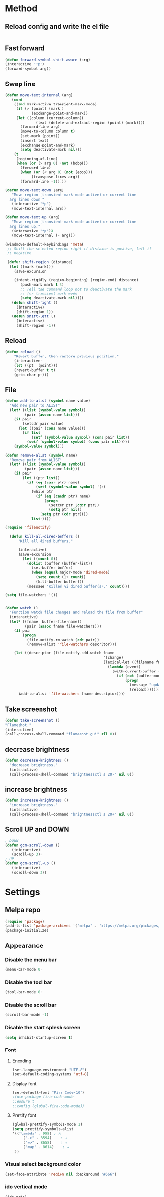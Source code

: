 * Method
** Reload config and write the el file
   #+BEGIN_SRC emacs-lisp
   #+END_SRC
** Fast forward
  #+BEGIN_SRC emacs-lisp
  (defun forward-symbol-shift-aware (arg)
  (interactive "^p")
  (forward-symbol arg))
  #+END_SRC

** Swap line
   #+BEGIN_SRC emacs-lisp
(defun move-text-internal (arg)
   (cond
    ((and mark-active transient-mark-mode)
     (if (> (point) (mark))
            (exchange-point-and-mark))
     (let ((column (current-column))
              (text (delete-and-extract-region (point) (mark))))
       (forward-line arg)
       (move-to-column column t)
       (set-mark (point))
       (insert text)
       (exchange-point-and-mark)
       (setq deactivate-mark nil)))
    (t
     (beginning-of-line)
     (when (or (> arg 0) (not (bobp)))
       (forward-line)
       (when (or (< arg 0) (not (eobp)))
            (transpose-lines arg))
       (forward-line -1)))))

(defun move-text-down (arg)
   "Move region (transient-mark-mode active) or current line
  arg lines down."
   (interactive "*p")
   (move-text-internal arg))

(defun move-text-up (arg)
   "Move region (transient-mark-mode active) or current line
  arg lines up."
   (interactive "*p")3
   (move-text-internal (- arg)))

(windmove-default-keybindings 'meta)
 ;; Shift the selected region right if distance is postive, left if
 ;; negative

 (defun shift-region (distance)
  (let ((mark (mark)))
    (save-excursion

    (indent-rigidly (region-beginning) (region-end) distance)
       (push-mark mark t t)
       ;; Tell the command loop not to deactivate the mark
       ;; for transient mark mode
       (setq deactivate-mark nil))))
   (defun shift-right ()
     (interactive)
	 (shift-region 1))
   (defun shift-left ()
     (interactive)
	 (shift-region -1))
   #+END_SRC 

** Reload
   #+BEGIN_SRC emacs-lisp
   (defun reload ()
       "Revert buffer, then restore previous position."
       (interactive)
       (let ((pt  (point)))
       (revert-buffer t t)
       (goto-char pt)))
   #+END_SRC 

** File
   #+BEGIN_SRC emacs-lisp
(defun add-to-alist (symbol name value)
  "Add new pair to ALIST"
  (let* ((list (symbol-value symbol))
         (pair (assoc name list)))
    (if pair
        (setcdr pair value)
      (let ((pair (cons name value)))
        (if list
            (setf (symbol-value symbol) (cons pair list))
          (setf (symbol-value symbol) (cons pair nil)))))
    (symbol-value symbol)))

(defun remove-alist (symbol name)
  "Remove pair from ALIST"
  (let* ((list (symbol-value symbol))
         (pair (assoc name list)))
    (if pair
        (let ((ptr list))
          (if (eq (caar ptr) name)
              (setf (symbol-value symbol) '())
            (while ptr
              (if (eq (caadr ptr) name)
                  (progn
                    (setcdr ptr (cddr ptr))
                    (setq ptr nil))
                (setq ptr (cdr ptr))))
            list)))))

(require 'filenotify)

  (defun kill-all-dired-buffers ()
      "Kill all dired buffers."

      (interactive)
      (save-excursion
        (let ((count 0))
          (dolist (buffer (buffer-list))
            (set-buffer buffer)
            (when (equal major-mode 'dired-mode)
              (setq count (1+ count))
              (kill-buffer buffer)))
          (message "Killed %i dired buffer(s)." count))))

(setq file-watchers '())


(defun watch ()
  "Function watch file changes and reload the file from buffer"
  (interactive)
  (let* ((fname (buffer-file-name))
         (pair (assoc fname file-watchers)))
    (if pair
        (progn
          (file-notify-rm-watch (cdr pair))
          (remove-alist 'file-watchers descritor)))

    (let ((descriptor (file-notify-add-watch fname
                                             '(change)
                                             (lexical-let ((filename fname))
                                               (lambda (event)
                                                 (with-current-buffer (get-file-buffer filename)
                                                   (if (not (buffer-modified-p))
                                                       (progn
                                                         (message "update %s" filename)
                                                         (reload)))))))))
      (add-to-alist 'file-watchers fname descriptor))))
   #+END_SRC
   
** Take screenshot
   #+BEGIN_SRC emacs-lisp
   (defun take-screenshot ()
   "Flameshot."
   (interactive)
   (call-process-shell-command "flameshot gui" nil 0))
   #+END_SRC
** decrease brightness
 #+BEGIN_SRC emacs-lisp
 (defun decrease-brightness ()
   "decrease brightness."
   (interactive)
   (call-process-shell-command "brightnessctl s 20-" nil 0))
  #+END_SRC
** increase brightness
   #+BEGIN_SRC emacs-lisp
   (defun increase-brightness ()
     "increase brightness."
     (interactive)
     (call-process-shell-command "brightnessctl s 20+" nil 0))
   #+END_SRC
** Scroll UP and DOWN
  #+BEGIN_SRC emacs-lisp
  ; DOWN
  (defun gcm-scroll-down ()
     (interactive)
     (scroll-up 3))
  ; UP
  (defun gcm-scroll-up ()
     (interactive)
     (scroll-down 3))
  #+END_SRC
* Settings
** Melpa repo
   #+BEGIN_SRC emacs-lisp
   (require 'package)
   (add-to-list 'package-archives '("melpa" . "https://melpa.org/packages/") t)
   (package-initialize)
   #+END_SRC

** Appearance
*** Disable the menu bar
     #+BEGIN_SRC emacs-lisp
     (menu-bar-mode 0)
     #+END_SRC

*** Disable the tool bar
    #+BEGIN_SRC emacs-lisp
    (tool-bar-mode 0)
    #+END_SRC

*** Disable the scroll bar
    #+BEGIN_SRC emacs-lisp
    (scroll-bar-mode -1)
    #+END_SRC

*** Disable the start splesh screen
   #+BEGIN_SRC emacs-lisp
   (setq inhibit-startup-screen t)
   #+END_SRC

*** Font
**** Encoding
	 #+BEGIN_SRC emacs-lisp
	 (set-language-environment "UTF-8")
	 (set-default-coding-systems 'utf-8)
	 #+END_SRC

**** Display font
	#+BEGIN_SRC emacs-lisp
	(set-default-font "Fira Code-10")
	;(use-package fira-code-mode
	;:ensure t 
	;:config (global-fira-code-mode))
	#+END_SRC

**** Prettify font
	 #+BEGIN_SRC emacs-lisp
	 (global-prettify-symbols-mode 1)
	 (setq prettify-symbols-alist
	 '(("lambda" . 955) ; λ
          ("->" . 8594)    ; →
          ("=>" . 8658)    ; ⇒
          ("map" . 8614)    ; ↦ 
	  ))
	 #+END_SRC

*** Visual select background color
   #+BEGIN_SRC emacs-lisp
   (set-face-attribute 'region nil :background "#666")
   #+END_SRC

*** ido vertical mode
   #+BEGIN_SRC emacs-lisp
   (ido-mode)
   (use-package ido-vertical-mode
   :ensure t
   :config
      (ido-mode 1)
      (ido-vertical-mode 1)
      (setq ido-vertical-define-keys 'C-n-and-C-p-only))
   #+END_SRC

*** Auto close the mark
  #+BEGIN_SRC emacs-lisp
	(electric-pair-mode 1)
  #+END_SRC

*** Safe mode for themes
    #+BEGIN_SRC emacs-lisp
    (setq custom-safe-themes t)
	#+END_SRC

*** Show line number
	#+BEGIN_SRC emacs-lisp
	(setq doc-view-continuous t)
	(use-package linum-relative
	:ensure t
	:config
	(setq linum-relative-backend 'display-line-numbers-mode)
	(linum-relative-mode))
	#+END_SRC

*** Icon
	#+BEGIN_SRC emacs-lisp
	(use-package all-the-icons
	:ensure t)
	#+END_SRC

*** Cursor
**** Charater
	 * Change cursor block to |-Bleam
	 #+BEGIN_SRC emacs-lisp
	 (setq-default cursor-type 'bar)
	 #+END_SRC

**** Highlight current line
	 #+BEGIN_SRC emacs-lisp
	 (global-hl-line-mode 1)
	 #+END_SRC

*** Themes 
**** Load theme
	#+BEGIN_SRC emacs-lisp
	  ;(add-to-list 'custom-theme-load-path "~/.emacs.d/themes/")
	  (use-package doom-themes
	  :ensure t
	  ;:config
	  ;; load Molokai theme
	  ;(load-theme 'doom-molokai)
	  ;; Org mode 
	  ;(doom-themes-org-config))
	  )
	  ;; base16 theme 
	  ;; (use-package base16-theme
	  ;; ;:ensure t
	  ;; ;:config
	  ;; ;(load-theme 'base16-classic-dark)
	  ;; ;(load-theme 'base16-black-metal-venom)
	  ;; )

	  ;; gruber-darker theme
	  (use-package gruber-darker-theme
	  :ensure t
	  :config 
	  ;	  (load-theme 'gruber-darker))
	  )

	  ;; badwolf theme
	  (use-package badwolf-theme
	  :ensure t
	  :config
	  (load-theme 'badwolf))

	  ;; distinguished theme
	  (use-package distinguished-theme
	  :ensure t
	  :config
	  ;;(load-theme 'distinguished t)
	  )

	#+END_SRC

	#+RESULTS:

**** Neotree theme
	#+BEGIN_SRC emacs-lisp
	(use-package neotree :ensure t
	:config
	(doom-themes-neotree-config))
	#+END_SRC

**** Modeline
	#+BEGIN_SRC emacs-lisp
	(use-package doom-modeline
	:ensure t
	:config
	(setq doom-modeline-height 1)
	;	(doom-modenline-mode)
	)

	(use-package fancy-battery
	:ensure t
	:config
	(fancy-battery-mode))
	#+END_SRC	

*** Dashboard
  #+BEGIN_SRC emacs-lisp
  (use-package dashboard
  :ensure t
  :diminish dashboard-mode
  :config
  (setq dashboard-center-content t)
  (setq dashboard-startup-banner 3)
  (setq dashboard-banner-logo-title "EME")
  (setq dashboard-items '((recents  . 10)
  (bookmarks . 10)))
  (setq dashboard-set-navigator t)
  (dashboard-setup-startup-hook))
  #+END_SRC
 
** Mode
*** Org Mode
**** Keyword used in todo file and org-mode
    #+BEGIN_SRC emacs-lisp
	(setq org-todo-keywords
	'((sequence "TODO" "IN-PROGRESS" "WAITING" "DONE")))
    #+END_SRC

**** Bullets
    #+BEGIN_SRC emacs-lisp
    (use-package org-bullets
       :ensure t
	   :config
	   (add-hook 'org-mode-hook (lambda ()
	   (org-bullets-mode 1))))
    #+END_SRC

**** Babel
     #+BEGIN_SRC emacs-lisp
     (org-babel-do-load-languages 'org-babel-load-languages
     '((shell . t)))

     #+END_SRC
**** Keybinding
***** fill the check bos in org-mode
     #+BEGIN_SRC emacs-lisp
     (global-set-key [f5] 'org-toggle-checkbox)
     #+END_SRC
*** Tabnine
    #+BEGIN_SRC emacs-lisp
    (use-package company-tabnine :ensure t)
    (add-to-list 'company-backends #'company-tabnine)
      ;; ;; Trigger completion immediately.
      (setq company-idle-delay 0)
      ;; ;; Number the candidates (use M-1, M-2 etc to select completions).
      (setq company-show-numbers t)
      (add-hook 'after-init-hook 'global-company-mode)

    #+END_SRC
   
*** Google translate
    * English & Kurdish(kurmanji)
    #+BEGIN_SRC emacs-lisp
    (use-package google-translate
    :ensure t
    :config
    (setq google-translate-translation-directions-alist
    '(("en" . "ku") ("ku" . "en") ))
    (global-set-key [f8] 'google-translate-smooth-translate))
    #+END_SRC

*** Dump Jump
  #+BEGIN_SRC emacs-lisp
    (use-package dumb-jump 
    :ensure t
    :bind 
        (("M-g o" . dumb-jump-go-other-window)
    	("M-g j" . dumb-jump-go)
        ("M-g b" . dumb-jump-back)
        ("M-g i" . dumb-jump-go-prompt)
        ("M-g x" . dumb-jump-go-prefer-external)
        ("M-g z" . dumb-jump-go-prefer-external-other-window))
     :config 
     (setq dumb-jump-selector 'ivy) ;; (setq dumb-jump-selector 'helm)
     (add-hook 'xref-backend-function #'dumb-jump-xref-acrivate))
  #+END_SRC
*** Assembly mode
    #+BEGIN_SRC emacs-lisp

    (use-package nasm-mode
    :ensure t)
    (use-package mips-mode
    :ensure t)
    (use-package masm-mode
    :ensure t)

    (add-to-list 'auto-mode-alist '("\\.asm\\'" . nasm-mode))
    (defun my-asm-mode-hook ()
      ;; Indent
      (company-mode)
      (setq tab-always-indent 8))
      (add-hook 'nasm-mode-hook #'my-asm-mode-hook)
    #+END_SRC

*** Clang mode
**** Add the cc-mode
     #+BEGIN_SRC emacs-lisp
     ;(require 'cc-mode)
     #+END_SRC

**** Tab size
     #+BEGIN_SRC emacs-lisp
     (setq-default c-basic-offset 8 c-default-style "linux")
     (setq-default tab-width 8 indent-tabs-mode t)
     ; (define-key c-mode-base-map (kbd "RET") 'newline-and-indent)
     #+END_SRC

**** Auto complete
   #+BEGIN_SRC emacs-lisp
   (use-package auto-complete-clang
   :ensure t
   :config
  ; (define-key c++-mode-map (kbd "C-S-<return>") 'ac-complete-clang)
  )
   (ac-config-default)
   #+END_SRC 

**** Yasnippet
   #+BEGIN_SRC emacs-lisp
   (use-package yasnippet-snippets
   :ensure t
   :config
   (yas-global-mode 1))
   (global-flycheck-mode)
   #+END_SRC

**** Cmake Mode
     #+BEGIN_SRC emacs-lisp
     (use-package cmake-mode
     :ensure t)
     #+END_SRC
**** Keybinding
	   #+BEGIN_SRC emacs-lisp
	   ;(key-chord-define cc-mode-map ";;"  "\C-e;")
	   #+END_SRC 
           #+BEGIN_SRC emacs-lisp
           ;(key-chord-define cc-mode-map "{}"  "{\n\n}\C-p\t")
           #+END_SRC
*** Documentation Viewer
    #+BEGIN_SRC emacs-lisp
    (use-package helm-dash
    :ensure t)
    #+END_SRC
*** Golang mode
**** Ensure the go specific autocomplete is active in go-mode
      #+BEGIN_SRC emacs-lisp
      (use-package go-autocomplete
      :ensure t)
      (with-eval-after-load 'go-mode
      (require 'go-autocomplete))
      #+END_SRC
**** PATH
     #+BEGIN_SRC emacs-lisp
     (use-package exec-path-from-shell
     :ensure t)
     (when (memq window-system '(mac ns x))
           (exec-path-from-shell-initialize)
           (exec-path-from-shell-copy-env "GOPATH"))
     #+END_SRC

**** guru settings
     #+BEGIN_SRC emacs-lisp
    (use-package go-guru
    :ensure t
    )
    (go-guru-hl-identifier-mode)
     #+END_SRC

**** Keybinding
***** Go to definition
    #+BEGIN_SRC emacs-lisp
    (local-set-key (kbd "M-.") 'godef-jump)
    #+END_SRC

***** Return from whence you came
    #+BEGIN_SRC emacs-lisp
    (local-set-key (kbd "M-*") 'pop-tag-mark)
    #+END_SRC

***** Invoke compiler
       #+BEGIN_SRC emacs-lisp
	  (local-set-key (kbd "M-p") 'compile) 
       #+END_SRC

***** Redo most recent compile cmd
    #+BEGIN_SRC emacs-lisp
	(local-set-key (kbd "M-P") 'recompile)
    #+END_SRC

***** Error
****** Go to next error (or msg)
	#+BEGIN_SRC emacs-lisp
     (local-set-key (kbd "M-]") 'next-error) 
	#+END_SRC

****** Go to previous error or msg
	#+BEGIN_SRC emacs-lisp
	  (local-set-key (kbd "M-[") 'previous-error)
	#+END_SRC

**** Go documentation
     #+BEGIN_SRC emacs-lisp
     (add-hook 'go-mode-hook '(lambda ()
     (local-set-key (kbd "C-c C-k") 'godoc)))
     (add-hook 'go-mode-hook 'company-mode)
     (add-hook 'go-mode-hook (lambda ()
     (set (make-local-variable 'company-backends) '(company-go))
     (company-mode)))
     #+END_SRC 
 
**** HOOK
     #+BEGIN_SRC emacs-lisp
     (add-hook 'go-mode-hook 'extin-go-mode-hook)
     #+END_SRC

*** LaTeX mode
*** Python mode
**** Elpy
     #+BEGIN_SRC emacs-lisp
     (use-package elpy
     :ensure t
     :init
     (elpy-enable))

     #+END_SRC
**** Python shell
     #+BEGIN_SRC emacs-lisp
     (setq python-shell-interpreter "ipython"
       python-shell-interpreter-args "-i --simple-prompt")

     #+END_SRC 
**** Ipython
     #+BEGIN_SRC emacs-lisp
     (use-package ein :ensure t)
     #+END_SRC
*** Powershell 
    #+BEGIN_SRC emacs-lisp
    (use-package powershell
    :ensure t)
    #+END_SRC
*** Rust mode
    #+BEGIN_SRC emacs-lisp
    (use-package rust-mode
    :ensure t)
    #+END_SRC
**** Cargo
     #+BEGIN_SRC emacs-lisp
     (use-package cargo
     :ensure t)
     (add-hook 'rust-mode-hook 'cargo-minor-mode)
     #+END_SRC
**** Format
     #+BEGIN_SRC emacs-lisp
     (add-hook 'rust-mode-hook
          (lambda ()
            (local-set-key (kbd "C-c <tab>") #'rust-format-buffer)))
     #+END_SRC
**** flycheck
     #+BEGIN_SRC emacs-lisp
     (add-hook 'flycheck-mode-hook #'flycheck-rust-setup)
     #+END_SRC
*** Magit
**** Keybinding
***** Open status
    #+BEGIN_SRC emacs-lisp
    (use-package magit
    :ensure t
    :config
    (global-set-key (kbd "C-x g") 'magit-status))
    #+END_SRC
*** Markdown mode
   #+BEGIN_SRC emacs-lisp
   (use-package markdown-mode
   :ensure t)
   #+END_SRC
*** Terminal Emulators
    #+BEGIN_SRC emacs-lisp
    (use-package vterm :ensure t)
    (add-hook 'vterm-mode (lambda () (linum-mode -1)))
    #+END_SRC
*** Sudo edit
    #+BEGIN_SRC emacs-lisp
    (use-package sudo-edit
    :ensure t
    :bind
    ("M-S-o" . sudo-edit))
    #+END_SRC

** Keybinding

    | Key       | Description                               |
    |-----------+-------------------------------------------|
    | C-S-up    | swap line to up                           |
    | C-S-down  | swap line to down                         |
    | C-S-left  | Indent and shift to left                  |
    | C-S-right | Indent and shift to right                 |
    | C-x g     | Magit                                     |
    | C-c t     | Modeline toggle                           |
    | C-c r     | Reload config file                        |
    | C-=       | Expand region                             |
    | C-x C-m   | Man page                                  |
    | C-S-c     | multiple-cursor/edit-lines                |
    | C->       | multiple-cursor/mark-next-like-this       |
    | C-<       | multiple-cursor/mark-previous-like-this   |
    | C-c C-<   | multiple-cursor/editmark-all-like-this    |
    | M-Return  | Execute command in background             |
    | C-x n     | Line numbers toggle                       |
    | F6        | Neotree Toggle                            |
    | F7        | Terminal                                  |
    | F8        | Google Translate                          |
    | M-n       | scroll down                               |
    | M-p       | scroll up                                 |
    | M-g j     | dumb jump go                              |
    | M-g o     | dumb jump go other window                 |
    | M-g b     | dumb jump back                            |
    | M-g x     | dumb jump go prefer external              |
    | M-g z     | dumb jump go prefer external other window |


*** Shift the line to up or down
   #+BEGIN_SRC emacs-lisp
   (global-set-key [\C-\S-up] 'move-text-up)
   (global-set-key [\C-\S-down] 'move-text-down)
   #+END_SRC 

*** Indent the line to left or right
   #+BEGIN_SRC emacs-lisp
   (global-set-key [C-S-right] 'shift-right)
   (global-set-key [C-S-left] 'shift-left)
   #+END_SRC

*** Shrink window
   #+BEGIN_SRC emacs-lisp
   (global-set-key (kbd "<M-S-up>") 'shrink-window)
   (global-set-key (kbd "<M-S-down>") 'enlarge-window)
   #+END_SRC

*** Srink horizontally window
   #+BEGIN_SRC emacs-lisp
   (global-set-key (kbd "<M-S-left>") 'shrink-window-horizontally)
   (global-set-key (kbd "<M-S-right>") 'enlarge-window-horizontally)
   #+END_SRC

*** Neotree toggle
   #+BEGIN_SRC emacs-lisp
   (global-set-key [f6] 'neotree-toggle)
   #+END_SRC

*** Toggle for line number
   #+BEGIN_SRC emacs-lisp
   (global-set-key (kbd "C-x n") 'linum-relative-toggle)
   #+END_SRC

*** Man page
   #+BEGIN_SRC emacs-lisp
   (global-set-key (kbd "C-x C-m") 'man)
   #+END_SRC

*** Move betwen word
    #+BEGIN_SRC emacs-lisp
    (local-set-key (kbd "C-<right>") 'forward-symbol-shift-aware)
    (local-set-key (kbd "C-<left>") (lambda () (interactive "^")
                               (forward-symbol-shift-aware -1)))
    #+END_SRC 
*** Multiple Cusor
   #+BEGIN_SRC emacs-lisp
   (use-package multiple-cursors
   :ensure t
   :config
   (global-set-key (kbd "C-S-c") 'mc/edit-lines)
   (global-set-key (kbd "C->") 'mc/mark-next-like-this)
   (global-set-key (kbd "C-<") 'mc/mark-previous-like-this)
   (global-set-key (kbd "C-c C-<") 'mc/mark-all-like-this))
   #+END_SRC
*** Expand Region
    #+BEGIN_SRC emacs-lisp
    (use-package expand-region :ensure t)
    (global-set-key (kbd "C-=") 'er/expand-region)
    #+END_SRC 
*** Modeline Toggle
    #+BEGIN_SRC emacs-lisp    
    (global-set-key (kbd "C-c t") 'doom-modeline-mode)
    #+END_SRC
*** Terminal
    #+BEGIN_SRC emacs-lisp
    (global-set-key [f7] 'vterm)
    #+END_SRC
*** Reload config
    #+BEGIN_SRC emacs-lisp
        (global-set-key (kbd "C-c r") 'config-reload)
    #+END_SRC
*** EXWM
**** Brightness
***** Increase
      #+BEGIN_SRC emacs-lisp
      ;     (global-set-key (kbd "<XF86MonBrightnessUp>") 'increase-brightness)
      #+END_SRC
***** Decrease
      #+BEGIN_SRC emacs-lisp
      ;     (global-set-key (kbd "<XF86MonBrightnessDown>") 'decrease-brightness)
      #+END_SRC
**** Take screenshot
     #+BEGIN_SRC emacs-lisp
     ;(global-set-key (kbd "s-p") 'take-screenshot)
     #+END_SRC
*** Execute command
    #+BEGIN_SRC emacs-lisp
    (global-set-key (kbd "<M-return>")
      	      (lambda (command)
      		(interactive (list (read-shell-command "➜ ")))
      		(start-process-shell-command command nil command)))
    #+END_SRC
*** Scroll Slowly
    #+BEGIN_SRC emacs-lisp
    (global-set-key (kbd "M-n") 'gcm-scroll-down)
    (global-set-key (kbd "M-p")   'gcm-scroll-up)
    #+END_SRC
